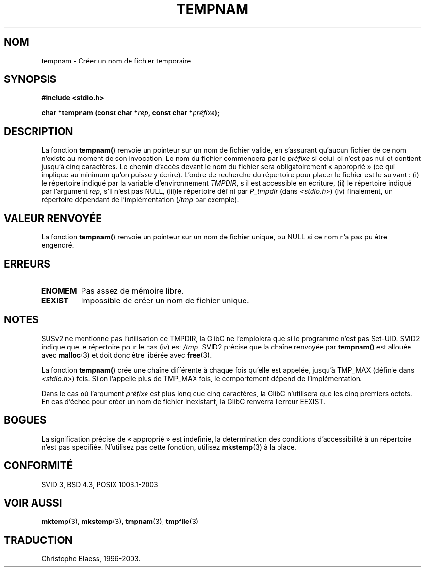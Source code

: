 .\" Copyright 1993 David Metcalfe (david@prism.demon.co.uk)
.\"
.\" Permission is granted to make and distribute verbatim copies of this
.\" manual provided the copyright notice and this permission notice are
.\" preserved on all copies.
.\"
.\" Permission is granted to copy and distribute modified versions of this
.\" manual under the conditions for verbatim copying, provided that the
.\" entire resulting derived work is distributed under the terms of a
.\" permission notice identical to this one
.\"
.\" Since the Linux kernel and libraries are constantly changing, this
.\" manual page may be incorrect or out-of-date.  The author(s) assume no
.\" responsibility for errors or omissions, or for damages resulting from
.\" the use of the information contained herein.  The author(s) may not
.\" have taken the same level of care in the production of this manual,
.\" which is licensed free of charge, as they might when working
.\" professionally.
.\"
.\" Formatted or processed versions of this manual, if unaccompanied by
.\" the source, must acknowledge the copyright and authors of this work.
.\"
.\" References consulted:
.\"     Linux libc source code
.\"     Lewine's _POSIX Programmer's Guide_ (O'Reilly & Associates, 1991)
.\"     386BSD man pages
.\" Modified Sat Jul 24 17:47:26 1993 by Rik Faith (faith@cs.unc.edu)
.\"
.\" Traduction 10/11/1996 par Christophe Blaess (ccb@club-internet.fr)
.\" Màj 25/10/2002 LDP-1.53
.\" Màj 21/07/2003 LDP-1.56
.\" Màj 08/07/2005 LDP-1.63
.\"
.TH TEMPNAM 3 "21 juillet 2003" LDP "Manuel du programmeur Linux"
.SH NOM
tempnam \- Créer un nom de fichier temporaire.
.SH SYNOPSIS
.nf
.B #include <stdio.h>
.sp
.BI "char *tempnam (const char *" rep ", const char *" préfixe );
.fi
.SH DESCRIPTION
La fonction \fBtempnam()\fP renvoie un pointeur sur un nom de fichier
valide, en s'assurant qu'aucun fichier de ce nom n'existe au moment de
son invocation.
Le nom du fichier commencera par le
.I préfixe
si celui-ci n'est pas nul et contient jusqu'à cinq caractères.
Le chemin d'accès devant le nom du fichier sera obligatoirement «\ approprié\ »
(ce qui implique au minimum qu'on puisse y écrire).
L'ordre de recherche du répertoire pour placer
le fichier est le suivant\ :
(i) le répertoire indiqué par la variable d'environnement \fITMPDIR\fP,
s'il est accessible en écriture,
(ii) le répertoire indiqué par l'argument \fIrep\fP, s'il n'est pas NULL,
(iii)le répertoire défini par \fIP_tmpdir\fP (dans
.IR <stdio.h> )
(iv) finalement, un répertoire dépendant de l'implémentation (\fI/tmp\fP par exemple).
.SH "VALEUR RENVOYÉE"
La fonction \fBtempnam()\fP renvoie un pointeur sur un nom de fichier
unique, ou NULL si ce nom n'a pas pu être engendré.
.SH "ERREURS"
.TP
.B ENOMEM
Pas assez de mémoire libre.
.TP
.B EEXIST
Impossible de créer un nom de fichier unique.
.SH "NOTES"
SUSv2 ne mentionne pas l'utilisation de TMPDIR, la GlibC ne l'emploiera que
si le programme n'est pas Set-UID.
SVID2 indique que le répertoire pour le cas (iv) est
.IR /tmp .
SVID2 précise que la chaîne renvoyée par
.B tempnam()
est allouée avec
.BR malloc (3)
et doit donc être libérée avec
.BR free (3).
.LP
La fonction
.B tempnam()
crée une chaîne différente à chaque fois qu'elle est appelée,
jusqu'à TMP_MAX (définie dans
.IR <stdio.h> )
fois. Si on l'appelle plus de TMP_MAX fois,
le comportement dépend de l'implémentation.
.LP
Dans le cas où l'argument
.I préfixe
est plus long que cinq caractères, la GlibC n'utilisera que
les cinq premiers octets.
En cas d'échec pour créer un nom de fichier inexistant, la GlibC renverra l'erreur EEXIST.
.SH "BOGUES"
La signification précise de «\ approprié\ » est indéfinie, la détermination des
conditions d'accessibilité à un répertoire n'est pas spécifiée.
N'utilisez pas cette fonction, utilisez
.BR mkstemp (3)
à la place.
.SH "CONFORMITÉ"
SVID 3, BSD 4.3, POSIX 1003.1-2003
.SH "VOIR AUSSI"
.BR mktemp (3),
.BR mkstemp (3),
.BR tmpnam (3),
.BR tmpfile (3)
.SH TRADUCTION
Christophe Blaess, 1996-2003.
